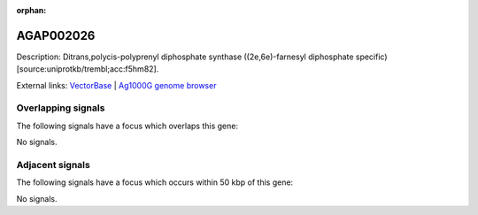 :orphan:

AGAP002026
=============





Description: Ditrans,polycis-polyprenyl diphosphate synthase ((2e,6e)-farnesyl diphosphate specific) [source:uniprotkb/trembl;acc:f5hm82].

External links:
`VectorBase <https://www.vectorbase.org/Anopheles_gambiae/Gene/Summary?g=AGAP002026>`_ |
`Ag1000G genome browser <https://www.malariagen.net/apps/ag1000g/phase1-AR3/index.html?genome_region=2R:14072673-14074022#genomebrowser>`_

Overlapping signals
-------------------

The following signals have a focus which overlaps this gene:



No signals.



Adjacent signals
----------------

The following signals have a focus which occurs within 50 kbp of this gene:



No signals.


